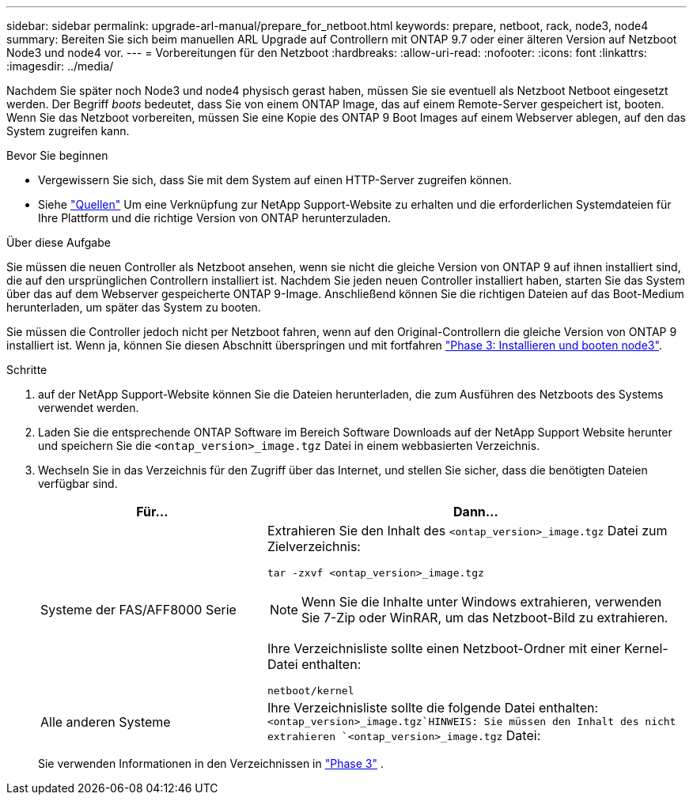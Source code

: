 ---
sidebar: sidebar 
permalink: upgrade-arl-manual/prepare_for_netboot.html 
keywords: prepare, netboot, rack, node3, node4 
summary: Bereiten Sie sich beim manuellen ARL Upgrade auf Controllern mit ONTAP 9.7 oder einer älteren Version auf Netzboot Node3 und node4 vor. 
---
= Vorbereitungen für den Netzboot
:hardbreaks:
:allow-uri-read: 
:nofooter: 
:icons: font
:linkattrs: 
:imagesdir: ../media/


[role="lead"]
Nachdem Sie später noch Node3 und node4 physisch gerast haben, müssen Sie sie eventuell als Netzboot Netboot eingesetzt werden. Der Begriff _boots_ bedeutet, dass Sie von einem ONTAP Image, das auf einem Remote-Server gespeichert ist, booten. Wenn Sie das Netzboot vorbereiten, müssen Sie eine Kopie des ONTAP 9 Boot Images auf einem Webserver ablegen, auf den das System zugreifen kann.

.Bevor Sie beginnen
* Vergewissern Sie sich, dass Sie mit dem System auf einen HTTP-Server zugreifen können.
* Siehe link:other_references.html["Quellen"] Um eine Verknüpfung zur NetApp Support-Website zu erhalten und die erforderlichen Systemdateien für Ihre Plattform und die richtige Version von ONTAP herunterzuladen.


.Über diese Aufgabe
Sie müssen die neuen Controller als Netzboot ansehen, wenn sie nicht die gleiche Version von ONTAP 9 auf ihnen installiert sind, die auf den ursprünglichen Controllern installiert ist. Nachdem Sie jeden neuen Controller installiert haben, starten Sie das System über das auf dem Webserver gespeicherte ONTAP 9-Image. Anschließend können Sie die richtigen Dateien auf das Boot-Medium herunterladen, um später das System zu booten.

Sie müssen die Controller jedoch nicht per Netzboot fahren, wenn auf den Original-Controllern die gleiche Version von ONTAP 9 installiert ist. Wenn ja, können Sie diesen Abschnitt überspringen und mit fortfahren link:install_boot_node3.html["Phase 3: Installieren und booten node3"].

.Schritte
. [[man_Netzboot_Step1]]auf der NetApp Support-Website können Sie die Dateien herunterladen, die zum Ausführen des Netzboots des Systems verwendet werden.
. Laden Sie die entsprechende ONTAP Software im Bereich Software Downloads auf der NetApp Support Website herunter und speichern Sie die `<ontap_version>_image.tgz` Datei in einem webbasierten Verzeichnis.
. Wechseln Sie in das Verzeichnis für den Zugriff über das Internet, und stellen Sie sicher, dass die benötigten Dateien verfügbar sind.
+
[cols="35,65"]
|===
| Für... | Dann... 


| Systeme der FAS/AFF8000 Serie  a| 
Extrahieren Sie den Inhalt des `<ontap_version>_image.tgz` Datei zum Zielverzeichnis:

`tar -zxvf <ontap_version>_image.tgz`


NOTE: Wenn Sie die Inhalte unter Windows extrahieren, verwenden Sie 7-Zip oder WinRAR, um das Netzboot-Bild zu extrahieren.

Ihre Verzeichnisliste sollte einen Netzboot-Ordner mit einer Kernel-Datei enthalten:

`netboot/kernel`



| Alle anderen Systeme | Ihre Verzeichnisliste sollte die folgende Datei enthalten: `<ontap_version>_image.tgz`HINWEIS: Sie müssen den Inhalt des nicht extrahieren `<ontap_version>_image.tgz` Datei: 
|===
+
Sie verwenden Informationen in den Verzeichnissen in link:install_boot_node3.html["Phase 3"] .


